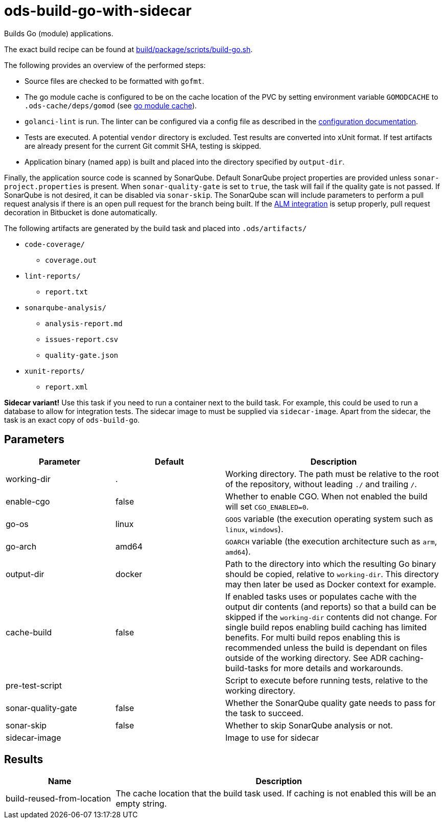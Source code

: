 // Document generated by internal/documentation/tasks.go from template.adoc.tmpl; DO NOT EDIT.

= ods-build-go-with-sidecar

Builds Go (module) applications.

The exact build recipe can be found at
link:https://github.com/opendevstack/ods-pipeline/blob/master/build/package/scripts/build-go.sh[build/package/scripts/build-go.sh].

The following provides an overview of the performed steps:

- Source files are checked to be formatted with `gofmt`.
- The go module cache is configured to be on the cache location of the PVC by setting environment variable `GOMODCACHE` to `.ods-cache/deps/gomod` (see link:https://go.dev/ref/mod#module-cache[go module cache]).
- `golanci-lint` is run. The linter can be configured via a
  config file as described in the
  link:https://golangci-lint.run/usage/configuration/[configuration documentation].
- Tests are executed. A potential `vendor` directory is excluded. Test
  results are converted into xUnit format. If test artifacts are already present for
  the current Git commit SHA, testing is skipped.
- Application binary (named `app`) is built and placed into the directory
  specified by `output-dir`.

Finally, the application source code is scanned by SonarQube.
Default SonarQube project properties are provided unless `sonar-project.properties`
is present.
When `sonar-quality-gate` is set to `true`, the task will fail if the quality gate
is not passed. If SonarQube is not desired, it can be disabled via `sonar-skip`.
The SonarQube scan will include parameters to perform a pull request analysis if
there is an open pull request for the branch being built. If the
link:https://docs.sonarqube.org/latest/analysis/bitbucket-integration/[ALM integration]
is setup properly, pull request decoration in Bitbucket is done automatically.

The following artifacts are generated by the build task and placed into `.ods/artifacts/`

* `code-coverage/`
  ** `coverage.out`
* `lint-reports/`
  ** `report.txt`
* `sonarqube-analysis/`
  ** `analysis-report.md`
  ** `issues-report.csv`
  ** `quality-gate.json`
* `xunit-reports/`
  ** `report.xml`

**Sidecar variant!** Use this task if you need to run a container next to the build task.
For example, this could be used to run a database to allow for integration tests.
The sidecar image to must be supplied via `sidecar-image`.
Apart from the sidecar, the task is an exact copy of `ods-build-go`.

== Parameters

[cols="1,1,2"]
|===
| Parameter | Default | Description

| working-dir
| .
| Working directory. The path must be relative to the root of the repository,
without leading `./` and trailing `/`.



| enable-cgo
| false
| Whether to enable CGO. When not enabled the build will set `CGO_ENABLED=0`.


| go-os
| linux
| `GOOS` variable (the execution operating system such as `linux`, `windows`).


| go-arch
| amd64
| `GOARCH` variable (the execution architecture such as `arm`, `amd64`).


| output-dir
| docker
| Path to the directory into which the resulting Go binary should be copied, relative to `working-dir`. This directory may then later be used as Docker context for example.


| cache-build
| false
| If enabled tasks uses or populates cache with the output dir contents (and reports) so that a build can be skipped if the `working-dir` contents did not change. For single build repos enabling build caching has limited benefits. For multi build repos enabling this is recommended unless the build is dependant on files outside of the working directory. See ADR caching-build-tasks for more details and workarounds.


| pre-test-script
| 
| Script to execute before running tests, relative to the working directory.


| sonar-quality-gate
| false
| Whether the SonarQube quality gate needs to pass for the task to succeed.


| sonar-skip
| false
| Whether to skip SonarQube analysis or not.


| sidecar-image
| 
| Image to use for sidecar

|===

== Results

[cols="1,3"]
|===
| Name | Description

| build-reused-from-location
| The cache location that the build task used. If caching is not enabled this will be an empty string.

|===

